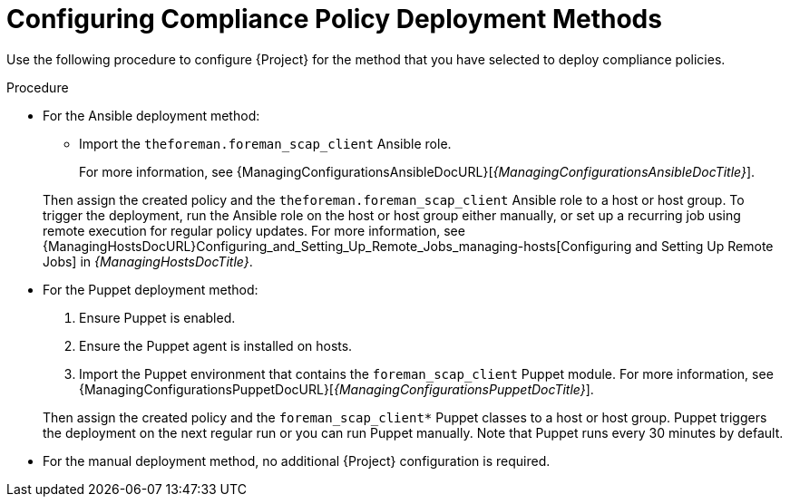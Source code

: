 [id="configuring-compliance-policy-deployment-methods_{context}"]
= Configuring Compliance Policy Deployment Methods

Use the following procedure to configure {Project} for the method that you have selected to deploy compliance policies.

.Procedure
* For the Ansible deployment method:
** Import the `theforeman.foreman_scap_client` Ansible role.

+
For more information, see {ManagingConfigurationsAnsibleDocURL}[_{ManagingConfigurationsAnsibleDocTitle}_].

+
Then assign the created policy and the `theforeman.foreman_scap_client` Ansible role to a host or host group.
To trigger the deployment, run the Ansible role on the host or host group either manually, or set up a recurring job using remote execution for regular policy updates.
For more information, see {ManagingHostsDocURL}Configuring_and_Setting_Up_Remote_Jobs_managing-hosts[Configuring and Setting Up Remote Jobs] in _{ManagingHostsDocTitle}_.
* For the Puppet deployment method:
. Ensure Puppet is enabled.
. Ensure the Puppet agent is installed on hosts.
. Import the Puppet environment that contains the `foreman_scap_client` Puppet module.
For more information, see {ManagingConfigurationsPuppetDocURL}[_{ManagingConfigurationsPuppetDocTitle}_].

+
Then assign the created policy and the `foreman_scap_client*` Puppet classes to a host or host group.
Puppet triggers the deployment on the next regular run or you can run Puppet manually.
Note that Puppet runs every 30 minutes by default.

* For the manual deployment method, no additional {Project} configuration is required.
ifdef::satellite[]
+
For information on manual deployment, see https://access.redhat.com/solutions/6389101[How to set up OpenSCAP Policies using Manual Deployment option] in the _Red{nbsp}Hat Knowledgebase_.
endif::[]
